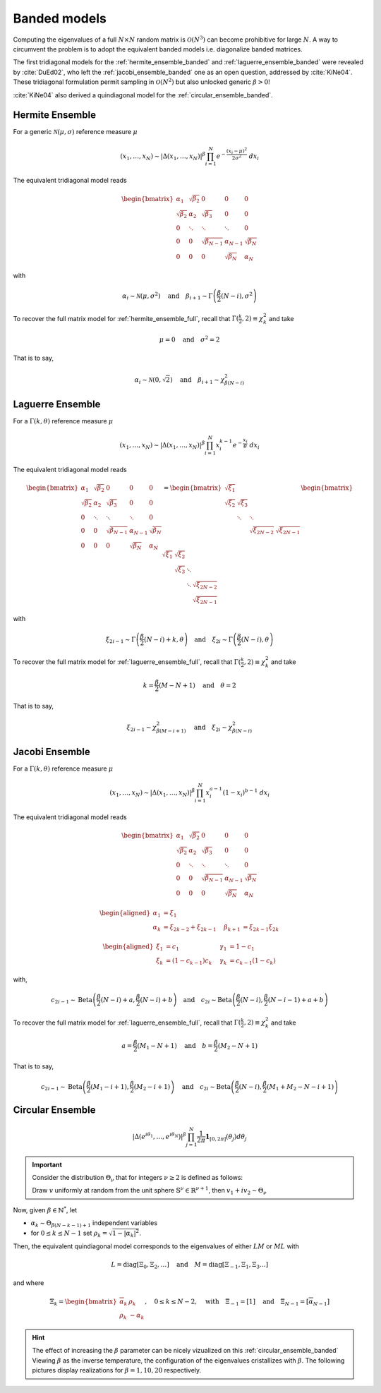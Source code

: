 .. _banded_matrix_models:

Banded models
-------------

Computing the eigenvalues of a full :math:`N\times N` random matrix is :math:`\mathcal{O}(N^3)` can become prohibitive for large :math:`N`.
A way to circumvent the problem is to adopt the equivalent banded models i.e. diagonalize banded matrices.

The first tridiagonal models for the :ref:`hermite_ensemble_banded` and :ref:`laguerre_ensemble_banded` were revealed by :cite:`DuEd02`, who left the :ref:`jacobi_ensemble_banded` one as an open question, addressed by :cite:`KiNe04`.
These tridiagonal formulation permit sampling in :math:`\mathcal{O}(N^2)` but also unlocked generic :math:`\beta>0`!

:cite:`KiNe04` also derived a quindiagonal model for the :ref:`circular_ensemble_banded`.

.. _hermite_ensemble_banded:

Hermite Ensemble
^^^^^^^^^^^^^^^^

.. seealso::

	- :cite:`DuEd02` II-C
	- Full matrix model for :ref:`hermite_ensemble_full`

For a generic :math:`\mathcal{N}(\mu, \sigma)` reference measure :math:`\mu`

.. math::

	(x_1,\dots,x_N) 
	\sim 
		\left|\Delta(x_1,\dots,x_N)\right|^{\beta}
		\prod_{i= 1}^N 
			e^{- \frac{(x_i-\mu)^2}{2\sigma^2}} 
			% \indic_{\bbR}(x_i)
		\ d x_i

The equivalent tridiagonal model reads

.. math::

	\begin{bmatrix}
			\alpha_1    & \sqrt{\beta_2}& 0           &    0      & 0         \\
			\sqrt{\beta_2}  & \alpha_2    & \sqrt{\beta_3}&    0      & 0         \\
					0       & \ddots      & \ddots        & \ddots  & 0         \\
					0       & 0       & \sqrt{\beta_{N-1}} & \alpha_{N- 1}   & \sqrt{\beta_{N}} \\
					0       & 0        & 0            & \sqrt{\beta_N}  & \alpha_{N}
	\end{bmatrix}

with

.. math::

	\alpha_{i}
			\sim \mathcal{N}(\mu, \sigma^2)
			\quad
	\text{and}
			\quad
	\beta_{i+1}
			\sim \Gamma\left(\frac{\beta}{2}(N - i), \sigma^2\right)
	

To recover the full matrix model for :ref:`hermite_ensemble_full`, recall that :math:`\Gamma(\frac{k}{2}, 2)\equiv \chi_k^2` and take

.. math::

	\mu = 0
	\quad \text{and} \quad
	\sigma^2 = 2

That is to say,

.. math::

	\alpha_{i}
			\sim \mathcal{N}(0, \sqrt{2})
			\quad
	\text{and}
			\quad
	\beta_{i+1}
			\sim \chi_{\beta(N - i)}^2
	

.. plot:: plots/ex_plot_hermite_banded.py
	:include-source:

	Histogram of the eigenvalues

.. _laguerre_ensemble_banded:

Laguerre Ensemble
^^^^^^^^^^^^^^^^^

.. seealso::

	- :cite:`DuEd02` III-B
	- Full matrix model for :ref:`laguerre_ensemble_full`

For a :math:`\Gamma(k,\theta)` reference measure :math:`\mu`

.. math::

	(x_1,\dots,x_N) 
	\sim 
		\left|\Delta(x_1,\dots,x_N)\right|^{\beta}
			%
		\prod_{i= 1}^N 
					x_i^{k-1}
			e^{- \frac{x_i}{\theta}} 
			% \indic_{\bbR}(x_i)
		\ d x_i


The equivalent tridiagonal model reads

.. math::

	\begin{bmatrix}
			\alpha_1    & \sqrt{\beta_2}& 0           &    0      & 0         \\
			\sqrt{\beta_2}  & \alpha_2    & \sqrt{\beta_3}&    0      & 0         \\
					0       & \ddots      & \ddots        & \ddots  & 0         \\
					0       & 0       & \sqrt{\beta_{N-1}} & \alpha_{N- 1}   & \sqrt{\beta_{N}} \\
					0       & 0        & 0            & \sqrt{\beta_N}  & \alpha_{N}
	\end{bmatrix}
	=
	\begin{bmatrix}
			\sqrt{\xi_1}  &         &             &         \\
			\sqrt{\xi_2}    & \sqrt{\xi_3}  &           &         \\
								& \ddots    & \ddots    &       \\
									&           & \sqrt{\xi_{2N-2}} & \sqrt{\xi_{2N-1}}
	\end{bmatrix}
	\begin{bmatrix}
			\sqrt{\xi_1}  & \sqrt{\xi_2}  &           &                  \\
								& \sqrt{\xi_3}  & \ddots    &                  \\
								&         & \ddots  & \sqrt{\xi_{2N-2}} \\
									&           &     & \sqrt{\xi_{2N-1}}
	\end{bmatrix}


with 

.. math::

	\xi_{2i-1}
			\sim \Gamma\left(\frac{\beta}{2}(N - i) + k, \theta \right)
			\quad
	\text{and}
			\quad
	\xi_{2i}
			\sim \Gamma\left(\frac{\beta}{2}(N - i), \theta \right)


To recover the full matrix model for :ref:`laguerre_ensemble_full`, recall that :math:`\Gamma(\frac{k}{2}, 2)\equiv \chi_k^2` and take 

.. math::

	k = \frac{\beta}{2}(M-N+1)
	\quad \text{and} \quad
	\theta = 2

That is to say,

.. math::

	\xi_{2i-1}
			\sim \chi_{\beta(M - i + 1)}^2
			\quad
	\text{and}
			\quad
	\xi_{2i}
			\sim \chi_{\beta(N - i)}^2

.. plot:: plots/ex_plot_laguerre_banded.py
	:include-source:

	Histogram of the eigenvalues

.. _jacobi_ensemble_banded:

Jacobi Ensemble
^^^^^^^^^^^^^^^

.. seealso::

	- :cite:`KiNe04` Theorem 2
	- Full matrix model for :ref:`jacobi_ensemble_full`

For a :math:`\Gamma(k,\theta)` reference measure :math:`\mu`

.. math::

	(x_1,\dots,x_N) 
	\sim 
		\left|\Delta(x_1,\dots,x_N)\right|^{\beta}
			%
		\prod_{i= 1}^N 
					x_i^{a-1}
					(1-x_i)^{b-1}
			% \indic_{\bbR}(x_i)
		\ d x_i


The equivalent tridiagonal model reads

.. math::

	\begin{bmatrix}
			\alpha_1    & \sqrt{\beta_2}& 0           &    0      & 0         \\
			\sqrt{\beta_2}  & \alpha_2    & \sqrt{\beta_3}&    0      & 0         \\
					0       & \ddots      & \ddots        & \ddots  & 0         \\
					0       & 0       & \sqrt{\beta_{N-1}} & \alpha_{N- 1}   & \sqrt{\beta_{N}} \\
					0       & 0        & 0            & \sqrt{\beta_N}  & \alpha_{N}
	\end{bmatrix}


.. math::

	\begin{aligned}
			\alpha_1 &= \xi_1                   \quad & \\
			\alpha_k &= \xi_{2k-2}+\xi_{2k-1}    \quad &\beta_{k+1} &= \xi_{2k-1}\xi_{2k}
	\end{aligned}

	\begin{aligned}
			\xi_1 &= c_1             \quad &\gamma_1 &= 1-c_1 \\
			\xi_k &= (1-c_{k-1})c_k    \quad &\gamma_k &= c_{k-1}(1-c_k)
	\end{aligned}


with,

.. math::

	c_{2i-1}
			\sim 
			\operatorname{Beta}
			\left( 
					\frac{\beta}{2}(N-i) + a, 
					\frac{\beta}{2}(N-i) + b 
			\right)
			\quad
	\text{and}
			\quad
	c_{2i}
			\sim
			\operatorname{Beta}
			\left( 
					\frac{\beta}{2} (N-i), 
					\frac{\beta}{2} (N-i-1) + a + b 
			\right)


To recover the full matrix model for :ref:`laguerre_ensemble_full`, recall that :math:`\Gamma(\frac{k}{2}, 2)\equiv \chi_k^2` and take 

.. math::

	a = \frac{\beta}{2}(M_1-N+1)
	\quad \text{and} \quad
	b = \frac{\beta}{2}(M_2-N+1)

That is to say,

.. math::

	c_{2i-1}
			\sim 
			\operatorname{Beta}
			\left( 
					\frac{\beta}{2}(M_1-i+1), 
					\frac{\beta}{2}(M_2-i+1) 
			\right)
			\quad
	\text{and}
			\quad
	c_{2i}
			\sim
			\operatorname{Beta}
			\left( 
					\frac{\beta}{2} (N-i), 
					\frac{\beta}{2} (M_1+M_2-N-i+1) 
			\right)

.. plot:: plots/ex_plot_jacobi_banded.py
	:include-source:

	Histogram of the eigenvalues

.. _circular_ensemble_banded:

Circular Ensemble
^^^^^^^^^^^^^^^^^

.. seealso::

	- :cite:`KiNe04` Theorem 1
	- Full matrix model for :ref:`circular_ensemble_full`

.. math::

	\left|\Delta(e^{i \theta_1},\dots, e^{i \theta_N})\right|^{\beta}
		\prod_{j = 1}^N \frac{1}{2\pi} \mathbf{1}_{[0,2\pi]} (\theta_j) d\theta_j

.. important::

	Consider the distribution :math:`\Theta_{\nu}` that for integers :math:`\nu\geq2` is defined as follows:

	Draw :math:`v` uniformly at random from the unit sphere :math:`\mathbb{S}^{\nu} \in \mathbb{R}^{\nu+1}`, then :math:`v_1 + iv_2\sim \Theta_{\nu}`

Now, given :math:`\beta\in \mathbb{N}^*`, let 

- :math:`\alpha_k\sim \Theta_{\beta(N-k-1)+1}` independent variables 
- for :math:`0\leq k\leq N-1` set :math:`\rho_k = \sqrt{1-|\alpha_k|^2}`.

Then, the equivalent quindiagonal model corresponds to the eigenvalues of either :math:`LM` or :math:`ML` with 

.. math::

	L = \operatorname{diag}[\Xi_0,\Xi_2,\dots]
	\quad \text{and} \quad
	M = \operatorname{diag}[\Xi_{-1},\Xi_1,\Xi_3\dots]

and where

.. math::

	\Xi_k = 
	\begin{bmatrix}
	\overline{\alpha}_k & \rho_k\\
	\rho_k   & -\alpha_k
	\end{bmatrix}
	, \quad 0\leq k\leq N-2
	, \quad \text{with} \quad 
	\Xi_{-1} = [1]
	\quad \text{and} \quad
	\Xi_{N-1} = [\overline{\alpha}_{N-1}]

.. hint::

	The effect of increasing the :math:`\beta` parameter can be nicely vizualized on this :ref:`circular_ensemble_banded`
	Viewing :math:`\beta` as the inverse temperature, the configuration of the eigenvalues cristallizes with :math:`\beta`.
	The following pictures display realizations for :math:`\beta=1, 10, 20` respectively.

.. plot:: plots/ex_plot_circular_banded.py
	:include-source:

	Histogram of the eigenvalues